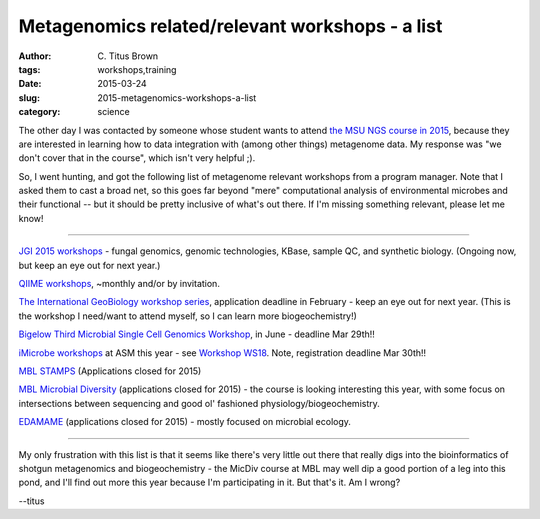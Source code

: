 Metagenomics related/relevant workshops - a list
################################################

:author: C\. Titus Brown
:tags: workshops,training
:date: 2015-03-24
:slug: 2015-metagenomics-workshops-a-list
:category: science

The other day I was contacted by someone whose student wants to attend
`the MSU NGS course in 2015
<http://bioinformatics.msu.edu/ngs-summer-course-2015>`__, because
they are interested in learning how to data integration with (among
other things) metagenome data.  My response was "we don't cover that
in the course", which isn't very helpful ;).

So, I went hunting, and got the following list of metagenome relevant
workshops from a program manager. Note that I asked them to cast a
broad net, so this goes far beyond "mere" computational analysis of
environmental microbes and their functional -- but it should be pretty
inclusive of what's out there.  If I'm missing something relevant,
please let me know!

----

`JGI 2015 workshops <http://usermeeting.jgi.doe.gov/2015-workshops/>`__
- fungal genomics, genomic technologies, KBase, sample QC, and
synthetic biology.  (Ongoing now, but keep an eye out for next year.)

`QIIME workshops <https://groups.google.com/forum/#!topic/qiime-forum/udclCnZxoYo>`__, ~monthly and/or by invitation.

`The International GeoBiology workshop series
<http://gsageobiology.blogspot.com/2014/11/geobiology-2015-summer-workshop.html>`__,
application deadline in February - keep an eye out for next year.
(This is the workshop I need/want to attend myself, so I can learn
more biogeochemistry!)

`Bigelow Third Microbial Single Cell Genomics Workshop <https://scgc.bigelow.org/education/#br=education_workshop_2015>`__, in June - deadline Mar 29th!!

`iMicrobe workshops <http://imicrobe.us/training-activities/upcoming-imicrobe-workshops/>`__ at ASM this year - see `Workshop WS18 <http://www.abstractsonline.com/Plan/ViewSession.aspx?mID=1668&sKey=44cd9b69-6938-4e54-8bc0-81f3d16aad18&mKey=%7b224BAD71-94EA-4FA5-8DF3-F4087BDC3625%7d>`__.  Note, registration deadline Mar 30th!!

`MBL STAMPS <http://www.mbl.edu/education/special-topics-courses/strategies-and-techniques-for-analyzing-microbial-population-structures/>`__ (Applications closed for 2015)

`MBL Microbial Diversity <http://www.mbl.edu/education/summer-courses/microbial-diversity/>`__ (applications closed for 2015) - the course is looking
interesting this year, with some focus on intersections between sequencing
and good ol' fashioned physiology/biogeochemistry.

`EDAMAME <http://edamame-course.org/>`__ (applications closed for
2015) - mostly focused on microbial ecology.

----

My only frustration with this list is that it seems like there's very
little out there that really digs into the bioinformatics of shotgun
metagenomics and biogeochemistry - the MicDiv course at MBL may well
dip a good portion of a leg into this pond, and I'll find out more
this year because I'm participating in it.  But that's it.  Am I
wrong?

--titus
